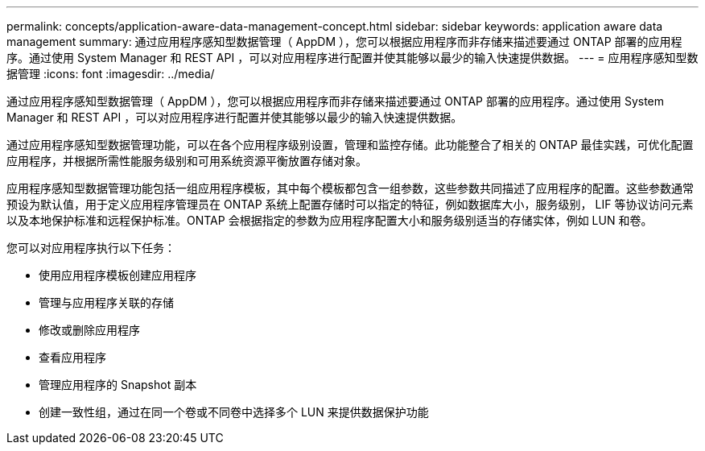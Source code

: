 ---
permalink: concepts/application-aware-data-management-concept.html 
sidebar: sidebar 
keywords: application aware data management 
summary: 通过应用程序感知型数据管理（ AppDM ），您可以根据应用程序而非存储来描述要通过 ONTAP 部署的应用程序。通过使用 System Manager 和 REST API ，可以对应用程序进行配置并使其能够以最少的输入快速提供数据。 
---
= 应用程序感知型数据管理
:icons: font
:imagesdir: ../media/


[role="lead"]
通过应用程序感知型数据管理（ AppDM ），您可以根据应用程序而非存储来描述要通过 ONTAP 部署的应用程序。通过使用 System Manager 和 REST API ，可以对应用程序进行配置并使其能够以最少的输入快速提供数据。

通过应用程序感知型数据管理功能，可以在各个应用程序级别设置，管理和监控存储。此功能整合了相关的 ONTAP 最佳实践，可优化配置应用程序，并根据所需性能服务级别和可用系统资源平衡放置存储对象。

应用程序感知型数据管理功能包括一组应用程序模板，其中每个模板都包含一组参数，这些参数共同描述了应用程序的配置。这些参数通常预设为默认值，用于定义应用程序管理员在 ONTAP 系统上配置存储时可以指定的特征，例如数据库大小，服务级别， LIF 等协议访问元素以及本地保护标准和远程保护标准。ONTAP 会根据指定的参数为应用程序配置大小和服务级别适当的存储实体，例如 LUN 和卷。

您可以对应用程序执行以下任务：

* 使用应用程序模板创建应用程序
* 管理与应用程序关联的存储
* 修改或删除应用程序
* 查看应用程序
* 管理应用程序的 Snapshot 副本
* 创建一致性组，通过在同一个卷或不同卷中选择多个 LUN 来提供数据保护功能

